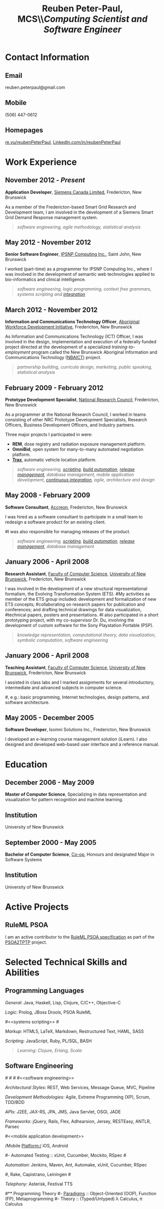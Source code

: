 #+OPTIONS: toc:nil H:10

#+LaTeX_HEADER: \usepackage{mycv}

#+LaTeX_HEADER: \newcommand{\tab}{\hspace*{2em}}

#+MACRO: first  Reuben
#+MACRO: last   Peter-Paul
#+MACRO: full {{{first}}} {{{last}}}
#+MACRO: email reuben.peterpaul@gmail.com
#+MACRO: phone  (506) 447-0612
#+MACRO: homepage [[http://re.vu/reubenPeterPaul][re.vu/reubenPeterPaul]]
#+MACRO: projects [[github.com/reubenPeterPaul][github.com/reubenPeterPaul]]
#+MACRO: linkedin [[http://linkedin.com/in/reubenpeterpaul][LinkedIn.com/in/reubenPeterPaul]]
#+MACRO: twitter [[https://twitter.com/reubenPeterPaul][twitter.com/reubenPeterPaul]]

#+TITLE: \textbf{Reuben Peter-Paul, MCS}\\\emph{\Large{Computing Scientist and Software Engineer}}

* Contact Information
** Email
{{{email}}}
** Mobile
{{{phone}}}
** Homepages
{{{homepage}}}, {{{linkedin}}}

* Work Experience
** November 2012 - /Present/
*Application Developer*, [[http://www.siemens.ca][Siemens Canada Limited]], Fredericton, New Brunswick

As a member of the Fredericton-based Smart Grid Research and Development team, I am involved in the development of a Siemens Smart Grid Demand Response management system.
#+BEGIN_QUOTE
/[[software engineering]], [[software engineering][agile methodology]], [[statistical analysis]]/
#+END_QUOTE

** May 2012 - November 2012
*Senior Software Engineer*, [[http://ipsnp.wikidot.com/][IPSNP Computing Inc.]], Saint John, New Brunswick

I worked (part-time) as a programmer for IPSNP Computing Inc., where I was involved in
the development of semantic web technologies applied to bio-informatics and
clinical intelligence.
#+BEGIN_QUOTE
/[[software engineering]], [[Programming Languages][logic programming]], [[Authoring][context free grammars]], [[systems scripting]] and [[integration]]/
#+END_QUOTE
** March 2012 - November 2012
*Information and Communications Technology Officer*, [[http://awdi-nb.com][Aboriginal Workforce Development Initiative]], Fredericton, New Brunswick

As Information and Communications Technology (ICT) Officer, I was involved in the
design, implementation and execution of a federally funded project directed at the
development of a specialized /training-to-employment/ program called the
New Brunswick Aboriginal Information and Communications Technology ([[http://awdi-nb.org/ict.html][NBAICT]]) project.

#+BEGIN_QUOTE
/partnership building, curricula design, marketing, public speaking, [[statistical analysis]]/
#+END_QUOTE

** February 2009 - February 2012
*Prototype Development Specialist*, [[http://www.nrc-cnrc.gc.ca][National Research Council]], Fredericton, New Brunswick

As a programmer at the National Research Council, I worked in teams consisting of
other NRC Prototype Development Specialists, Research Officers, Business Development Officers,
and Industry partners.

Three major projects I participated in were:

 * *REM*, dose registry and radiation exposure management platform.
 * *OmniBid*, open system for many-to-many automated negotiation platform.
 * *[[http://www.redballinternet.ca/advanced-gps-tracking-onboard-connectivity/all-about-trax][Trax]]*, automatic vehicle location platform.

#+BEGIN_QUOTE
/[[software engineering]], [[scripting]], [[automation][build automation]], [[automation][release management]], [[database management]], [[mobile application development]], [[automation][continuous integration]], [[software engineering][agile]], [[Authoring][architecture and design]]/
#+END_QUOTE

** May 2008 - February 2009
*Software Consultant*, [[http://www.accreon.com][Accreon]], Fredericton, New Brunswick

I was hired as a software consultant to participate in a small team to redesign a software product for an existing client.
# I was involved in the redesign of several important business and information processes and then tasked to implement them.
#I was also responsible for managing releases of the product.
#+BEGIN_QUOTE
/[[software engineering]], [[scripting]], [[automation][build automation]], [[automation][release management]], [[database management]]/
#+END_QUOTE

** January 2006 - April 2008
*Research Assistant*, [[http://www.cs.unb.ca][Faculty of Computer Science]], [[http://www.unb.ca][University of New Brunswick]], Fredericton, New Brunswick

I was involved in the development of a new structural representational formalism, the Evolving Transformation System (ETS).
#My activities as member of the ETS group included: development and formalization of new ETS concepts;
#collaborating on research papers for publication and conferences; and drafting technical drawings for data visualization,
#technical papers, posters and presentations.
#I also participated in a short prototyping project, with my co-supervisor Dr. Du, involving the development of custom software for the Sony Playstation Portable (PSP).
#+BEGIN_QUOTE
/knowledge representation, computational theory, data visualization, symbolic computation, [[software engineering]]/
#+END_QUOTE


** January 2006 - April 2008
*Teaching Assistant*, [[http://www.cs.unb.ca][Faculty of Computer Science]], [[http://www.unb.ca][University of New Brunswick]], Fredericton, New Brunswick

I assisted in class labs and I marked assignments for several introductory, intermediate and advanced subjects in computer science.

#, e.g.: basic programming, Internet technologies, design patterns, and software architecture.

** May 2005 - December 2005
*Software Developer*, Isomni Solutions Inc., Fredericton, New Brunswick

I developed an e-learning course management solution (iLearn).  I also designed and developed web-based user interface and a reference manual.

* Education
** December 2006 - May 2009
*Master of Computer Science*, Specializing in data representation and visualization for pattern recognition and machine learning.

** Institution
University of New Brunswick

** September 2000 - May 2005
*Bachelor of Computer Science*, [[http://www.unb.ca/fredericton/cs/undergrad/bcs/index.html][Co-op]], Honours and designated Major in Software Systems

** Institution
University of New Brunswick

* Active Projects
** RuleML PSOA
I am an active contributor to the [[http://ruleml.org/#PSOA][RuleML PSOA specification]] as part of the [[http://reubenpeterpaul.github.com/PSOA-to-TPTP/][PSOA2TPTP]] project.

* Selected Technical Skills and Abilities

** Programming Languages

/General:/
   Java, Haskell, Lisp, Clojure, C/C++, Objective-C

/Logic:/
   Prolog, JBoss Drools, PSOA RuleML

#<<systems scripting>>
#<<scripting>>

/Markup:/
   HTML5, LaTeX, Markdown, Restructured Text, HAML, SASS

/Scripting:/
   JavaScript, Ruby, PL/SQL, BASH


#+BEGIN_QUOTE
/Learning: Clojure, Erlang, Scala/
#+END_QUOTE


**  Software Engineering
#<<architecture>>
#<<API>>
#<<integration>>
#<<software engineering>>

/Architectural Styles:/
    REST, Web Services, Message Queue, MVC, Pipeline

/Development Methodologies:/
    Agile, Extreme Programming (XP), Scrum, TDD/BDD

/APIs:/
    J2EE, JAX-RS, JPA, JMS, Java Servlet, OSGI, JADE

/Frameworks:/
    jQuery, Rails, Flex, Adhearsion, Jersey, RESTEasy, ANTLR, Parsec

#<<mobile application development>>

/Mobile Platform:/
iOS, Android

#- Automated Testing :: xUnit, Cucumber, Mockito, RSpec
#<<automation>>

/Automation:/
Jenkins, Maven, Ant, Automake, xUnit, Cucumber, RSpec

#, Rake, Capistrano, Leiningen
#<<telephony>>

/Telephony:/ Asterisk, Festival TTS

#** Programming Theory
#- [[http://en.wikipedia.org/wiki/Programming_paradigm][Paradigms]] :: Object-Oriented (OOP), Function (FP), Metaprogramming
#- Theory :: (Typed/Untyped) \lambda Calculus, \pi Calculus

** Servers
/Web:/ Apache HTTP, Tomcat, Mongrel, Node.js, Jetty, Snap

/Stacks:/ JBoss, JMX, Equinox, SpringSource dm Server, JADE

/Telephony:/ Asterisk

#<<database management>>

/Database:/ MySQL, Oracle, PostgreSQL, SQLite, MongoDB, BigTable

/Version Control:/ Git, Subversion

/Repository:/ Apache Ivy, Sonatype Nexus


** Authoring
/Code:/ emacs, vim, eclipse, Xcode, Matlab

/Text:/ Org Mode, ScribTeX, Sphinx
#<<statistical analysis>>

/Statistical Analysis:/ Org-R, R

/Diagrams:/ Graphviz, UMLet, Visio

* Personal Information

** Interests and Hobbies

- Personal :: family, hunting, archery, chess, snow boarding, board games, music

- Professional :: emacs, functional programming, web APIs, cloud computing, security

- Scientific :: category theory, \lambda calculus, \pi calculus, proof-carrying code, knowledge/data visualization

** Source Code Repositories

[[https://github.com/reubenPeterPaul][GitHub]], [[http://code.google.com/u/101676264568220935370/][Google Code]]


* Awards and Recognition
** May 2010
   *KIRA, Technological Advancement and Innovation in the Private Sector*, our team was recognized for our automatic vehicle location platform developed in partnership with [[http://redballinternet.com][Red Ball Internet]].

** August 2008
   *Post Secondary Education Achievement*, I was recognized by the Pabineau First Nation community for successfully obtaining a master's degree in Computer Science.

* References
/Available upon request./

